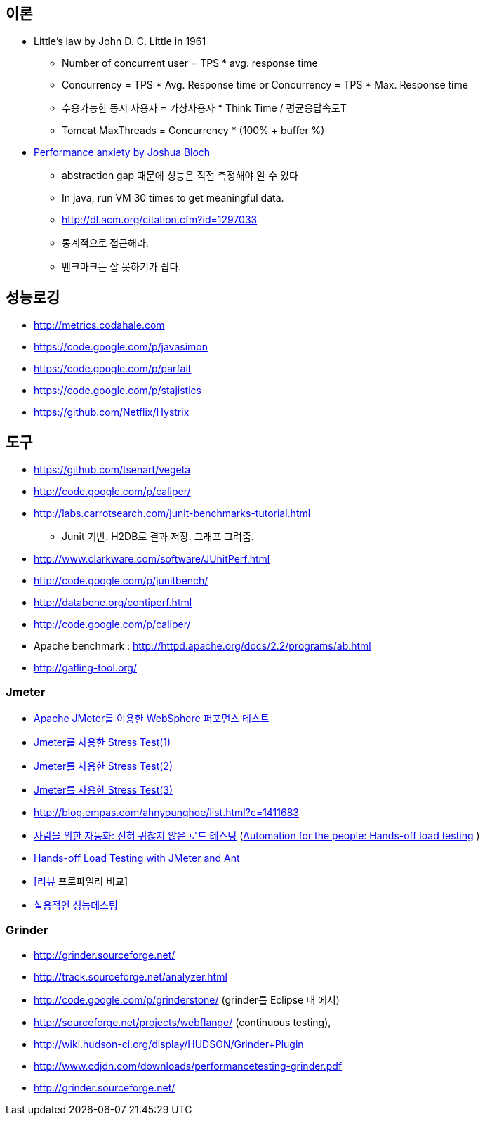 == 이론

* Little’s law by John D. C. Little in 1961
** Number of concurrent user = TPS * avg. response time
** Concurrency = TPS * Avg. Response time or Concurrency = TPS * Max. Response time
** 수용가능한 동시 사용자 = 가상사용자 * Think Time / 평균응답속도T
** Tomcat MaxThreads = Concurrency * (100% + buffer %)  
* https://dzone.com/articles/joshua-bloch-performance[Performance anxiety by Joshua Bloch]
** abstraction gap 때문에 성능은 직접 측정해야 알 수 있다
** In java, run VM 30 times to get meaningful data.
** http://dl.acm.org/citation.cfm?id=1297033
** 통계적으로 접근해라.
** 벤크마크는 잘 못하기가 쉽다.

== 성능로깅
* http://metrics.codahale.com
* https://code.google.com/p/javasimon
* https://code.google.com/p/parfait
* https://code.google.com/p/stajistics
* https://github.com/Netflix/Hystrix[https://github.com/Netflix/Hystrix]

== 도구
* https://github.com/tsenart/vegeta
* http://code.google.com/p/caliper/
* http://labs.carrotsearch.com/junit-benchmarks-tutorial.html[http://labs.carrotsearch.com/junit-benchmarks-tutorial.html]
** Junit 기반. H2DB로 결과 저장. 그래프 그려줌.
* http://www.clarkware.com/software/JUnitPerf.html[http://www.clarkware.com/software/JUnitPerf.html]
* http://code.google.com/p/junitbench/[http://code.google.com/p/junitbench/]
* http://databene.org/contiperf.html[http://databene.org/contiperf.html]
* http://code.google.com/p/caliper/
* Apache benchmark : http://httpd.apache.org/docs/2.2/programs/ab.html[http://httpd.apache.org/docs/2.2/programs/ab.html]
* http://gatling-tool.org/[http://gatling-tool.org/]


=== Jmeter
* http://www.ibm.com/developerworks/kr/library/os-jmeter/[Apache JMeter를 이용한 WebSphere 퍼포먼스 테스트]
* http://network.hanb.co.kr/view.php?bi_id=1520[Jmeter를 사용한 Stress Test(1)]
* http://network.hanb.co.kr/view.php?bi_id=1521[Jmeter를 사용한 Stress Test(2)]
* http://network.hanb.co.kr/view.php?bi_id=1522[Jmeter를 사용한 Stress Test(3)]
* http://blog.empas.com/ahnyounghoe/list.html?c=1411683[http://blog.empas.com/ahnyounghoe/list.html?c=1411683]
* http://www.ibm.com/developerworks/kr/library/j-ap04088/index.html?ca=drs-kr[사람을 위한 자동화: 전혀 귀찮지 않은 로드 테스팅] (http://www.ibm.com/developerworks/java/library/j-ap04088/[Automation for the people: Hands-off load testing] )
* http://www.infoq.com/news/2008/04/JMeter-Ant-CI[Hands-off Load Testing with JMeter and Ant]
* http://blog.openframework.or.kr/49[[리뷰] 프로파일러 비교]
* http://www.wikibook.kr:8180/JSPWiki/Data/TWA_14.pdf[실용적인 성능테스팅]

=== Grinder
* http://grinder.sourceforge.net/
* http://track.sourceforge.net/analyzer.html
* http://code.google.com/p/grinderstone/  (grinder를 Eclipse 내 에서)
* http://sourceforge.net/projects/webflange/ (continuous testing), 
* http://wiki.hudson-ci.org/display/HUDSON/Grinder+Plugin
* http://www.cdjdn.com/downloads/performancetesting-grinder.pdf
* http://grinder.sourceforge.net/[http://grinder.sourceforge.net/]
